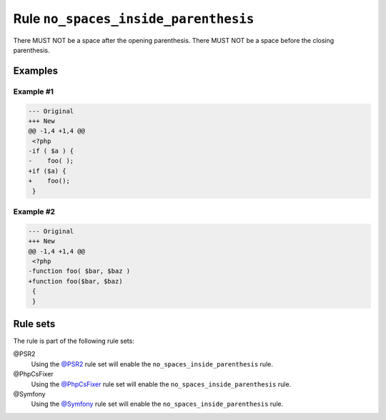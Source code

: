 =====================================
Rule ``no_spaces_inside_parenthesis``
=====================================

There MUST NOT be a space after the opening parenthesis. There MUST NOT be a
space before the closing parenthesis.

Examples
--------

Example #1
~~~~~~~~~~

.. code-block:: diff

   --- Original
   +++ New
   @@ -1,4 +1,4 @@
    <?php
   -if ( $a ) {
   -    foo( );
   +if ($a) {
   +    foo();
    }

Example #2
~~~~~~~~~~

.. code-block:: diff

   --- Original
   +++ New
   @@ -1,4 +1,4 @@
    <?php
   -function foo( $bar, $baz )
   +function foo($bar, $baz)
    {
    }

Rule sets
---------

The rule is part of the following rule sets:

@PSR2
  Using the `@PSR2 <./../../ruleSets/PSR2.rst>`_ rule set will enable the ``no_spaces_inside_parenthesis`` rule.

@PhpCsFixer
  Using the `@PhpCsFixer <./../../ruleSets/PhpCsFixer.rst>`_ rule set will enable the ``no_spaces_inside_parenthesis`` rule.

@Symfony
  Using the `@Symfony <./../../ruleSets/Symfony.rst>`_ rule set will enable the ``no_spaces_inside_parenthesis`` rule.
